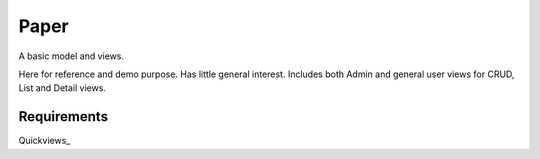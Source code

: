 Paper
=======
A basic model and views. 

Here for reference and demo purpose. Has little general interest. Includes both Admin and general user views for CRUD, List and Detail views. 


Requirements
--------------
Quickviews_

.. _Qickviews: https://github.com/rcrowther/quickviews
